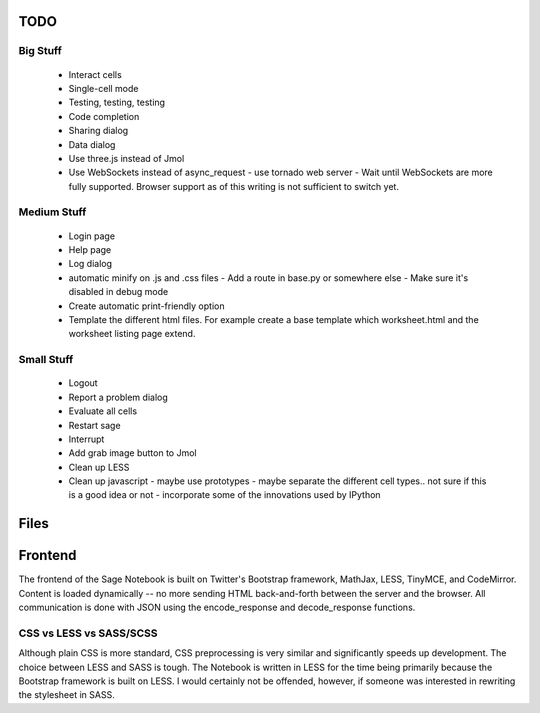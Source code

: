 TODO
====

Big Stuff
---------

 * Interact cells
 * Single-cell mode
 * Testing, testing, testing
 * Code completion
 * Sharing dialog
 * Data dialog
 * Use three.js instead of Jmol
 * Use WebSockets instead of async_request
   - use tornado web server
   - Wait until WebSockets are more fully supported. Browser support as of this writing is not sufficient to switch yet.

Medium Stuff
------------

 * Login page
 * Help page
 * Log dialog
 * automatic minify on .js and .css files
   - Add a route in base.py or somewhere else
   - Make sure it's disabled in debug mode
 * Create automatic print-friendly option
 * Template the different html files. For example create a base template which worksheet.html and the worksheet listing page extend.

Small Stuff
-----------

 * Logout
 * Report a problem dialog
 * Evaluate all cells
 * Restart sage
 * Interrupt
 * Add grab image button to Jmol
 * Clean up LESS
 * Clean up javascript
   - maybe use prototypes
   - maybe separate the different cell types.. not sure if this is a good idea or not
   - incorporate some of the innovations used by IPython

Files
=====


Frontend
========

The frontend of the Sage Notebook is built on Twitter's Bootstrap framework, MathJax, LESS, TinyMCE, and CodeMirror. Content is loaded dynamically -- no more sending HTML back-and-forth between the server and the browser. All communication is done with JSON using the encode_response and decode_response functions.

CSS vs LESS vs SASS/SCSS
------------------------

Although plain CSS is more standard, CSS preprocessing is very similar and significantly speeds up development. The choice between LESS and SASS is tough. The Notebook is written in LESS for the time being primarily because the Bootstrap framework is built on LESS. I would certainly not be offended, however, if someone was interested in rewriting the stylesheet in SASS.